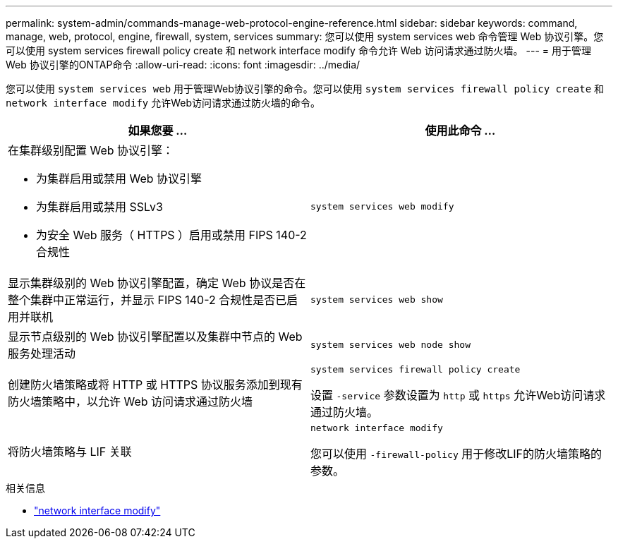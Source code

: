 ---
permalink: system-admin/commands-manage-web-protocol-engine-reference.html 
sidebar: sidebar 
keywords: command, manage, web, protocol, engine, firewall, system, services 
summary: 您可以使用 system services web 命令管理 Web 协议引擎。您可以使用 system services firewall policy create 和 network interface modify 命令允许 Web 访问请求通过防火墙。 
---
= 用于管理 Web 协议引擎的ONTAP命令
:allow-uri-read: 
:icons: font
:imagesdir: ../media/


[role="lead"]
您可以使用 `system services web` 用于管理Web协议引擎的命令。您可以使用 `system services firewall policy create` 和 `network interface modify` 允许Web访问请求通过防火墙的命令。

|===
| 如果您要 ... | 使用此命令 ... 


 a| 
在集群级别配置 Web 协议引擎：

* 为集群启用或禁用 Web 协议引擎
* 为集群启用或禁用 SSLv3
* 为安全 Web 服务（ HTTPS ）启用或禁用 FIPS 140-2 合规性

 a| 
`system services web modify`



 a| 
显示集群级别的 Web 协议引擎配置，确定 Web 协议是否在整个集群中正常运行，并显示 FIPS 140-2 合规性是否已启用并联机
 a| 
`system services web show`



 a| 
显示节点级别的 Web 协议引擎配置以及集群中节点的 Web 服务处理活动
 a| 
`system services web node show`



 a| 
创建防火墙策略或将 HTTP 或 HTTPS 协议服务添加到现有防火墙策略中，以允许 Web 访问请求通过防火墙
 a| 
`system services firewall policy create`

设置 `-service` 参数设置为 `http` 或 `https` 允许Web访问请求通过防火墙。



 a| 
将防火墙策略与 LIF 关联
 a| 
`network interface modify`

您可以使用 `-firewall-policy` 用于修改LIF的防火墙策略的参数。

|===
.相关信息
* link:https://docs.netapp.com/us-en/ontap-cli/network-interface-modify.html["network interface modify"^]

